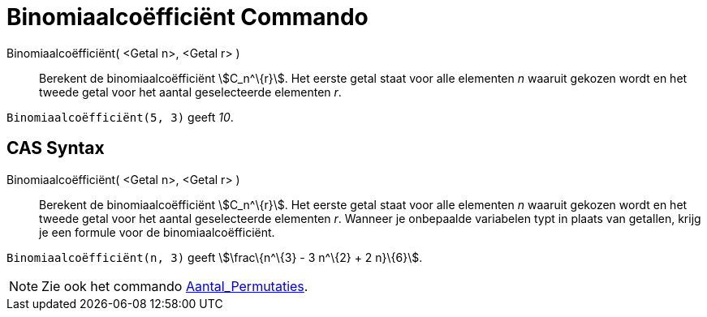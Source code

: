= Binomiaalcoëfficiënt Commando
:page-en: commands/BinomialCoefficient_Command
ifdef::env-github[:imagesdir: /nl/modules/ROOT/assets/images]

Binomiaalcoëfficiënt( <Getal n>, <Getal r> )::
  Berekent de binomiaalcoëfficiënt stem:[C_n^\{r}]. Het eerste getal staat voor alle elementen _n_ waaruit gekozen wordt
  en het tweede getal voor het aantal geselecteerde elementen _r_.

[EXAMPLE]
====

`++Binomiaalcoëfficiënt(5, 3)++` geeft _10_.

====

== CAS Syntax

Binomiaalcoëfficiënt( <Getal n>, <Getal r> )::
  Berekent de binomiaalcoëfficiënt stem:[C_n^\{r}]. Het eerste getal staat voor alle elementen _n_ waaruit gekozen wordt
  en het tweede getal voor het aantal geselecteerde elementen _r_. Wanneer je onbepaalde variabelen typt in plaats van
  getallen, krijg je een formule voor de binomiaalcoëfficiënt.

[EXAMPLE]
====

`++Binomiaalcoëfficiënt(n, 3)++` geeft stem:[\frac\{n^\{3} - 3 n^\{2} + 2 n}\{6}].

====

[NOTE]
====

Zie ook het commando xref:/commands/Aantal_Permutaties.adoc[Aantal_Permutaties].

====
